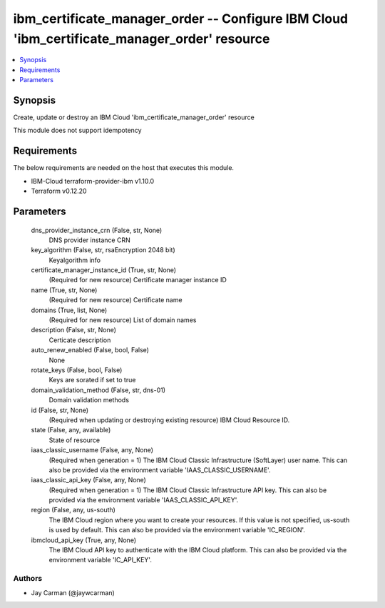 
ibm_certificate_manager_order -- Configure IBM Cloud 'ibm_certificate_manager_order' resource
=============================================================================================

.. contents::
   :local:
   :depth: 1


Synopsis
--------

Create, update or destroy an IBM Cloud 'ibm_certificate_manager_order' resource

This module does not support idempotency



Requirements
------------
The below requirements are needed on the host that executes this module.

- IBM-Cloud terraform-provider-ibm v1.10.0
- Terraform v0.12.20



Parameters
----------

  dns_provider_instance_crn (False, str, None)
    DNS provider instance CRN


  key_algorithm (False, str, rsaEncryption 2048 bit)
    Keyalgorithm info


  certificate_manager_instance_id (True, str, None)
    (Required for new resource) Certificate manager instance ID


  name (True, str, None)
    (Required for new resource) Certificate name


  domains (True, list, None)
    (Required for new resource) List of domain names


  description (False, str, None)
    Certicate description


  auto_renew_enabled (False, bool, False)
    None


  rotate_keys (False, bool, False)
    Keys are sorated if set to true


  domain_validation_method (False, str, dns-01)
    Domain validation methods


  id (False, str, None)
    (Required when updating or destroying existing resource) IBM Cloud Resource ID.


  state (False, any, available)
    State of resource


  iaas_classic_username (False, any, None)
    (Required when generation = 1) The IBM Cloud Classic Infrastructure (SoftLayer) user name. This can also be provided via the environment variable 'IAAS_CLASSIC_USERNAME'.


  iaas_classic_api_key (False, any, None)
    (Required when generation = 1) The IBM Cloud Classic Infrastructure API key. This can also be provided via the environment variable 'IAAS_CLASSIC_API_KEY'.


  region (False, any, us-south)
    The IBM Cloud region where you want to create your resources. If this value is not specified, us-south is used by default. This can also be provided via the environment variable 'IC_REGION'.


  ibmcloud_api_key (True, any, None)
    The IBM Cloud API key to authenticate with the IBM Cloud platform. This can also be provided via the environment variable 'IC_API_KEY'.













Authors
~~~~~~~

- Jay Carman (@jaywcarman)

